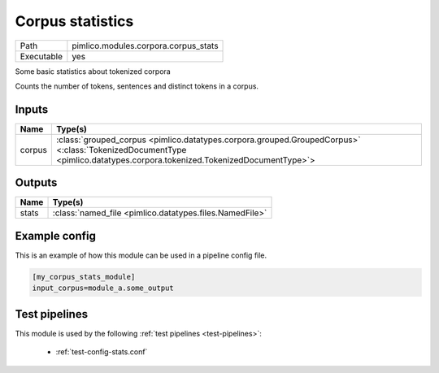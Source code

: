 Corpus statistics
~~~~~~~~~~~~~~~~~

.. py:module:: pimlico.modules.corpora.corpus_stats

+------------+--------------------------------------+
| Path       | pimlico.modules.corpora.corpus_stats |
+------------+--------------------------------------+
| Executable | yes                                  |
+------------+--------------------------------------+

Some basic statistics about tokenized corpora

Counts the number of tokens, sentences and distinct tokens in a corpus.


Inputs
======

+--------+------------------------------------------------------------------------------------------------------------------------------------------------------------------------+
| Name   | Type(s)                                                                                                                                                                |
+========+========================================================================================================================================================================+
| corpus | :class:`grouped_corpus <pimlico.datatypes.corpora.grouped.GroupedCorpus>` <:class:`TokenizedDocumentType <pimlico.datatypes.corpora.tokenized.TokenizedDocumentType>`> |
+--------+------------------------------------------------------------------------------------------------------------------------------------------------------------------------+

Outputs
=======

+-------+---------------------------------------------------------+
| Name  | Type(s)                                                 |
+=======+=========================================================+
| stats | :class:`named_file <pimlico.datatypes.files.NamedFile>` |
+-------+---------------------------------------------------------+

Example config
==============

This is an example of how this module can be used in a pipeline config file.

.. code-block:: ini
   
   [my_corpus_stats_module]
   input_corpus=module_a.some_output
   

Test pipelines
==============

This module is used by the following :ref:`test pipelines <test-pipelines>`:

 * :ref:`test-config-stats.conf`